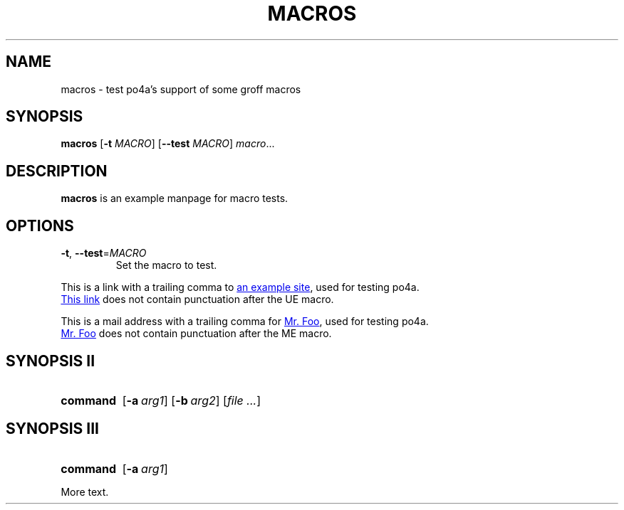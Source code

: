 .TH MACROS 1
.SH NAME
macros \- test po4a's support of some groff macros
.SH SYNOPSIS
.B macros
[\fB\-t\fR \fIMACRO\fR]
[\fB\-\-test\fR \fIMACRO\fR]
.IR macro ...
.SH DESCRIPTION
.B macros
is an example manpage for macro tests.
.SH OPTIONS
.TP
.BR \-t ", " \-\-test =\fIMACRO\fR
Set the macro to test.
.P
.\" Check .UR and .UE macros for URLS.
This is a link with a trailing comma to
.UR https://www.example.org/test
an example site
.UE ,
used for testing po4a.
.P
.UR https://www.example.org/test2
This link
.UE
does not contain punctuation after the UE macro.
.P
.\" Check .MT and .ME macros for mail addresses.
This is a mail address with a trailing comma for
.MT foo@example.org
Mr. Foo
.ME ,
used for testing po4a.
.P
.MT foo@example.org
Mr. Foo
.ME
does not contain punctuation after the ME macro.
.SH SYNOPSIS II
.\" Check synopsis macros.
.SY command
.OP \-a arg1
.OP \-b arg2
.RI [ file
.IR .\|.\|. ]
.SH SYNOPSIS III
.\" Check synopsis macros with terminating YS.
.SY command
.OP \-a arg1
.YS
.P
More text.
